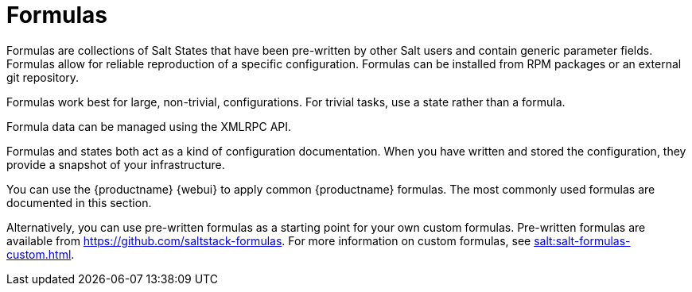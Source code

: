 [[salt.formulas]]
= Formulas


Formulas are collections of Salt States that have been pre-written by other Salt users and contain generic parameter fields.
Formulas allow for reliable reproduction of a specific configuration.
Formulas can be installed from RPM packages or an external git repository.

Formulas work best for large, non-trivial, configurations.
For trivial tasks, use a state rather than a formula.

Formula data can be managed using the XMLRPC API.

Formulas and states both act as a kind of configuration documentation.
When you have written and stored the configuration, they provide a snapshot of your infrastructure.

You can use the {productname} {webui} to apply common {productname} formulas.
The most commonly used formulas are documented in this section.

Alternatively, you can use pre-written formulas as a starting point for your own custom formulas.
Pre-written formulas are available from https://github.com/saltstack-formulas.
For more information on custom formulas, see xref:salt:salt-formulas-custom.adoc[].
